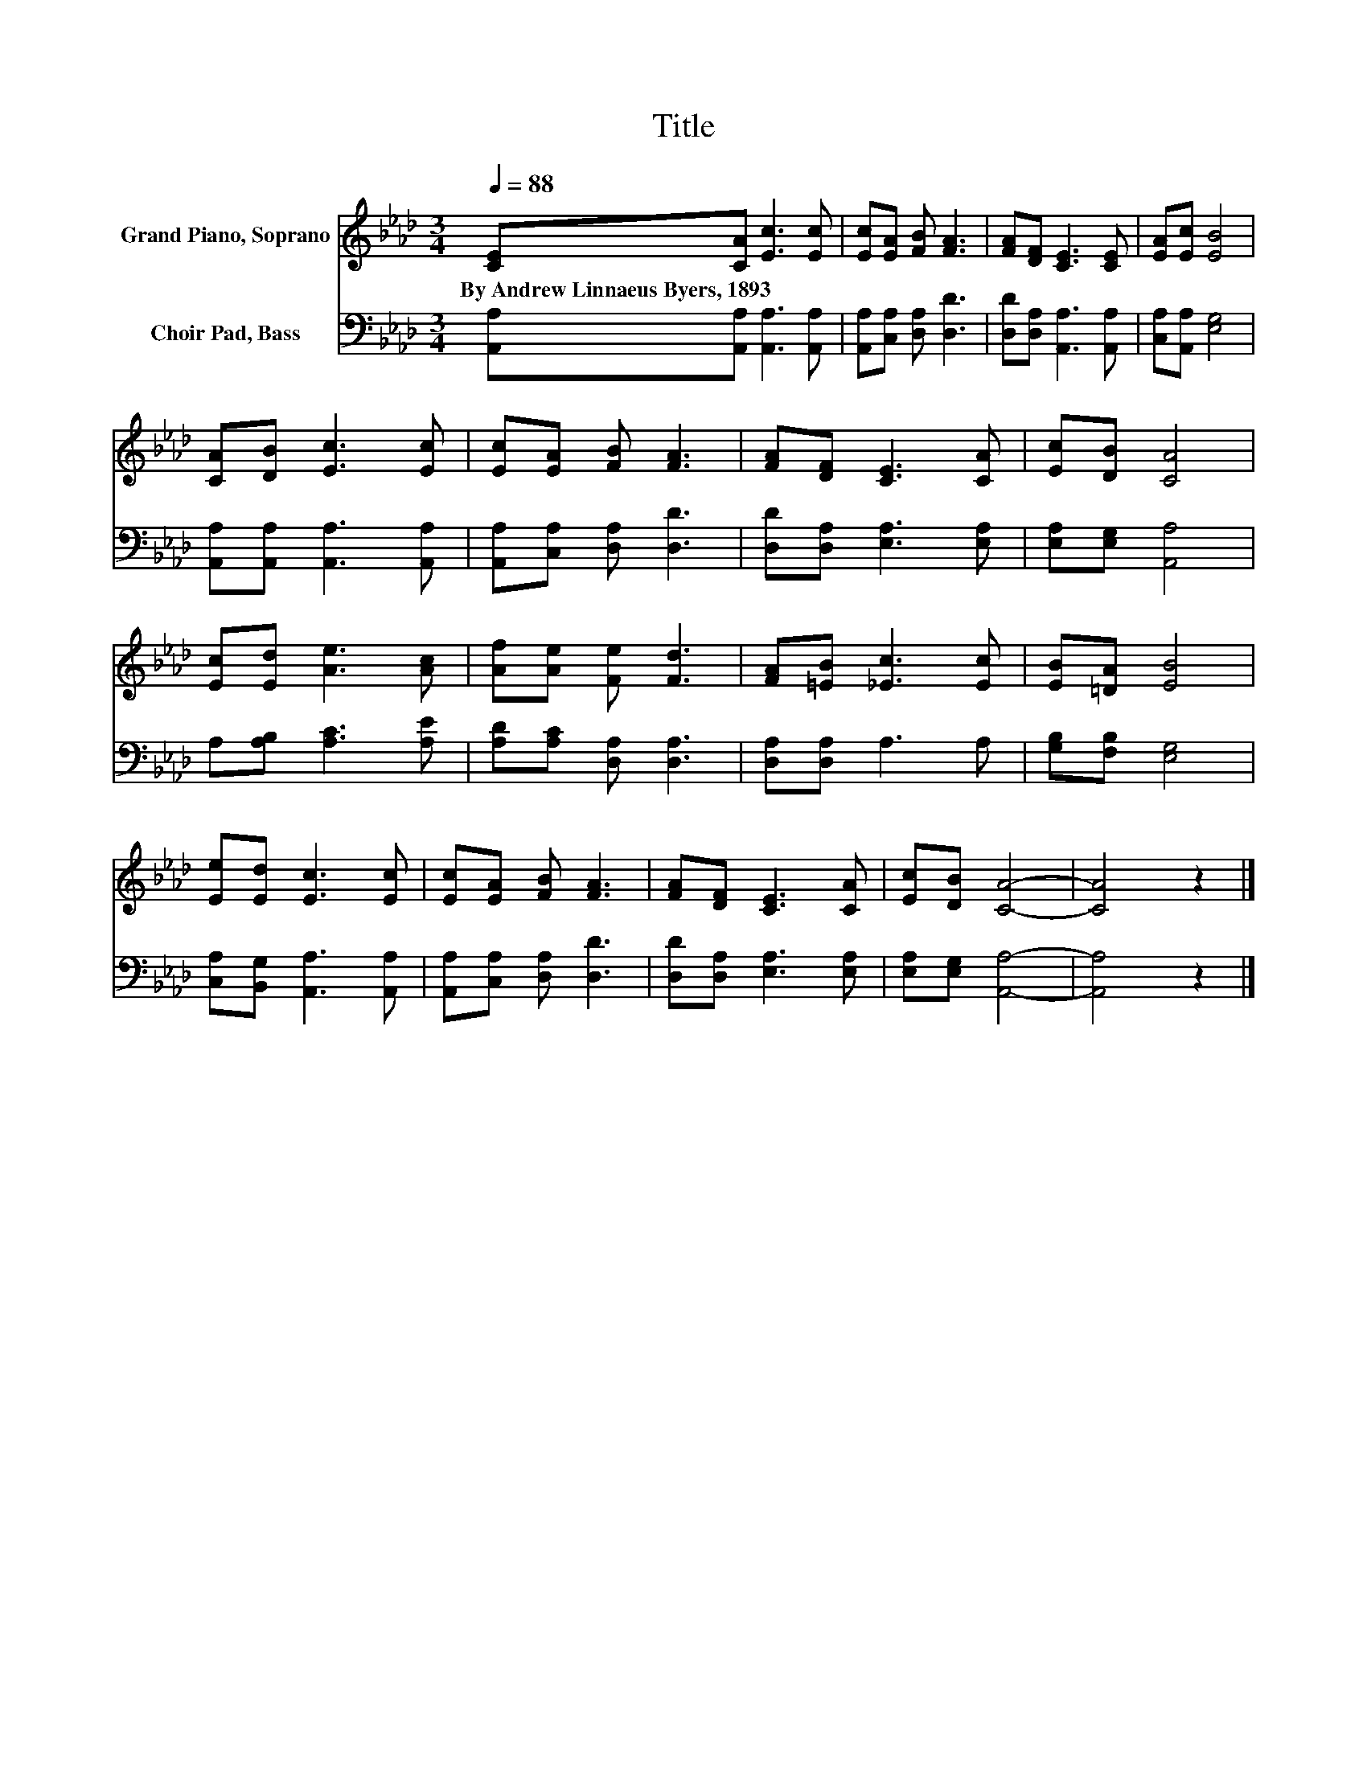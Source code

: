 X:1
T:Title
%%score 1 2
L:1/8
Q:1/4=88
M:3/4
K:Ab
V:1 treble nm="Grand Piano, Soprano"
V:2 bass nm="Choir Pad, Bass"
V:1
 [CE][CA] [Ec]3 [Ec] | [Ec][EA] [FB] [FA]3 | [FA][DF] [CE]3 [CE] | [EA][Ec] [EB]4 | %4
w: By~Andrew~Linnaeus~Byers,~1893 * * *||||
 [CA][DB] [Ec]3 [Ec] | [Ec][EA] [FB] [FA]3 | [FA][DF] [CE]3 [CA] | [Ec][DB] [CA]4 | %8
w: ||||
 [Ec][Ed] [Ae]3 [Ac] | [Af][Ae] [Fe] [Fd]3 | [FA][=EB] [_Ec]3 [Ec] | [EB][=DA] [EB]4 | %12
w: ||||
 [Ee][Ed] [Ec]3 [Ec] | [Ec][EA] [FB] [FA]3 | [FA][DF] [CE]3 [CA] | [Ec][DB] [CA]4- | [CA]4 z2 |] %17
w: |||||
V:2
 [A,,A,][A,,A,] [A,,A,]3 [A,,A,] | [A,,A,][C,A,] [D,A,] [D,D]3 | [D,D][D,A,] [A,,A,]3 [A,,A,] | %3
 [C,A,][A,,A,] [E,G,]4 | [A,,A,][A,,A,] [A,,A,]3 [A,,A,] | [A,,A,][C,A,] [D,A,] [D,D]3 | %6
 [D,D][D,A,] [E,A,]3 [E,A,] | [E,A,][E,G,] [A,,A,]4 | A,[A,B,] [A,C]3 [A,E] | %9
 [A,D][A,C] [D,A,] [D,A,]3 | [D,A,][D,A,] A,3 A, | [G,B,][F,B,] [E,G,]4 | %12
 [C,A,][B,,G,] [A,,A,]3 [A,,A,] | [A,,A,][C,A,] [D,A,] [D,D]3 | [D,D][D,A,] [E,A,]3 [E,A,] | %15
 [E,A,][E,G,] [A,,A,]4- | [A,,A,]4 z2 |] %17

